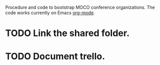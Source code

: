 Procedure and code to bootstrap MOCO conference organizations.
The code works currently on Emacs [[https://orgmode.org/][org-mode]]. 

* TODO Link the shared folder.

* TODO Document trello.


